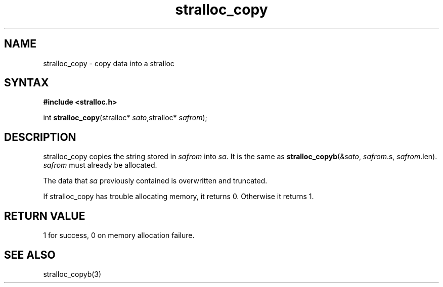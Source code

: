 .TH stralloc_copy 3
.SH NAME
stralloc_copy \- copy data into a stralloc
.SH SYNTAX
.B #include <stralloc.h>

int \fBstralloc_copy\fP(stralloc* \fIsato\fR,stralloc* \fIsafrom\fR);
.SH DESCRIPTION
stralloc_copy copies the string stored in \fIsafrom\fR into \fIsa\fR. It
is the same as
\fBstralloc_copyb\fR(&\fIsato\fR, \fIsafrom\fR.s, \fIsafrom\fR.len).
\fIsafrom\fR must already be allocated.

The data that \fIsa\fR previously contained is overwritten and truncated.

If stralloc_copy has trouble allocating memory, it returns 0.  Otherwise
it returns 1.
.SH "RETURN VALUE"
1 for success, 0 on memory allocation failure.
.SH "SEE ALSO"
stralloc_copyb(3)
